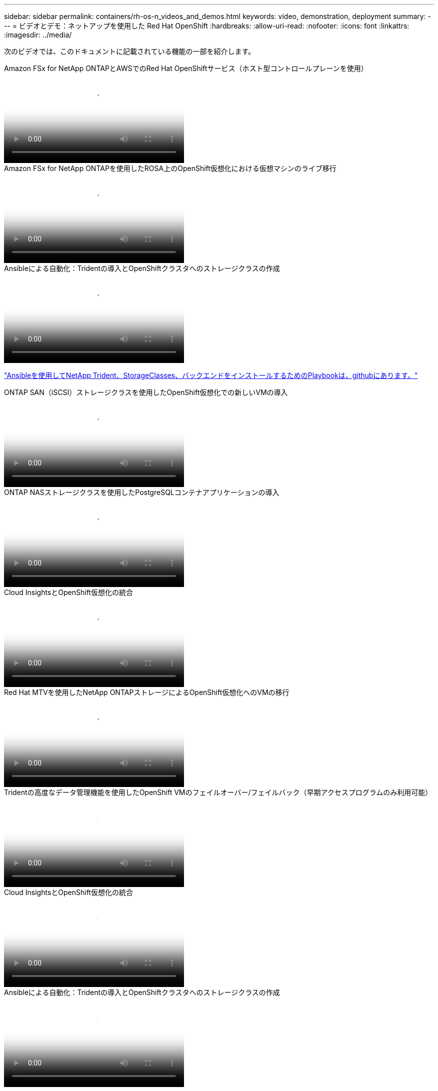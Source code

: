 ---
sidebar: sidebar 
permalink: containers/rh-os-n_videos_and_demos.html 
keywords: video, demonstration, deployment 
summary:  
---
= ビデオとデモ：ネットアップを使用した Red Hat OpenShift
:hardbreaks:
:allow-uri-read: 
:nofooter: 
:icons: font
:linkattrs: 
:imagesdir: ../media/


[role="lead"]
次のビデオでは、このドキュメントに記載されている機能の一部を紹介します。

.Amazon FSx for NetApp ONTAPとAWSでのRed Hat OpenShiftサービス（ホスト型コントロールプレーンを使用）
video::213061d2-53e6-4762-a68f-b21401519023[panopto,width=360]
.Amazon FSx for NetApp ONTAPを使用したROSA上のOpenShift仮想化における仮想マシンのライブ移行
video::4b3ef03d-7d65-4637-9dab-b21301371d7d[panopto,width=360]
.Ansibleによる自動化：Tridentの導入とOpenShiftクラスタへのストレージクラスの作成
video::fae6605f-b61a-4a34-a97f-b1ed00d2de93[panopto,width=360]
link:https://github.com/NetApp/trident-install["Ansibleを使用してNetApp Trident、StorageClasses、バックエンドをインストールするためのPlaybookは、githubにあります。"]

.ONTAP SAN（iSCSI）ストレージクラスを使用したOpenShift仮想化での新しいVMの導入
video::2e2c6fdb-4651-46dd-b028-b1ed00d37da3[panopto,width=360]
.ONTAP NASストレージクラスを使用したPostgreSQLコンテナアプリケーションの導入
video::d3eacf8c-888f-4028-a695-b1ed00d28dee[panopto,width=360]
.Cloud InsightsとOpenShift仮想化の統合
video::29ed6938-eeaf-4e70-ae7b-b15d011d75ff[panopto,width=360]
.Red Hat MTVを使用したNetApp ONTAPストレージによるOpenShift仮想化へのVMの移行
video::bac58645-dd75-4e92-b5fe-b12b015dc199[panopto,width=360]
.Tridentの高度なデータ管理機能を使用したOpenShift VMのフェイルオーバー/フェイルバック（早期アクセスプログラムのみ利用可能）
video::f2a8fa24-2971-4cdc-9bbb-b1f1007032ea[panopto,width=360]
.Cloud InsightsとOpenShift仮想化の統合
video::29ed6938-eeaf-4e70-ae7b-b15d011d75ff[panopto,width=360]
.Ansibleによる自動化：Tridentの導入とOpenShiftクラスタへのストレージクラスの作成
video::fae6605f-b61a-4a34-a97f-b1ed00d2de93[panopto,width=360]
** GitHubのサンプルAnsibleコード**link:https://github.com/NetApp/trident-install["Ansibleを使用してNetApp Trident、StorageClasses、バックエンドをインストールするためのPlaybookは、githubにあります。"]

.ONTAP NASストレージクラスを使用したPostgreSQLコンテナアプリケーションの導入
video::d3eacf8c-888f-4028-a695-b1ed00d28dee[panopto,width=360]
.Astra ControlとNetApp FlexCloneテクノロジでソフトウェア開発を高速化- Red Hat OpenShift with NetApp
video::26b7ea00-9eda-4864-80ab-b01200fa13ac[panopto,width=360]
.NetApp Astra Control を活用して、事後分析とアプリケーションのリストアを実行
video::3ae8eb53-eda3-410b-99e8-b01200fa30a8[panopto,width=360]
.Astra Control Centerを使用したCI / CDパイプラインのデータ保護
video::a6400379-52ff-4c8f-867f-b01200fa4a5e[panopto,width=360]
.Astra Control Centerを使用したワークロードの移行- Red Hat OpenShiftとNetApp
video::e397e023-5204-464d-ab00-b01200f9e6b5[panopto,width=360]
.ワークロードの移行 - ネットアップを使用した Red Hat OpenShift
video::27773297-a80c-473c-ab41-b01200fa009a[panopto,width=360]
.OpenShift Virtualizationのインストール-ネットアップでRed Hat OpenShiftを実装します
video::e589a8a3-ce82-4a0a-adb6-b01200f9b907[panopto,width=360]
.OpenShift仮想化を使用した仮想マシンの導入-ネットアップでRed Hat OpenShiftを実装します
video::8a29fa18-8643-499e-94c7-b01200f9ce11[panopto,width=360]
.Red Hat 仮想化での NetApp HCI for Red Hat OpenShift
video::13b32159-9ea3-4056-b285-b01200f0873a[panopto,width=360]